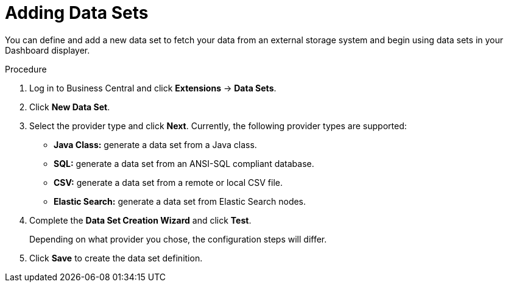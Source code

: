 [id='data_sets_add_proc']
= Adding Data Sets

You can define and add a new data set to fetch your data from an external storage system and begin using data sets in your Dashboard displayer.

.Procedure
. Log in to Business Central and click *Extensions* -> *Data Sets*.
. Click *New Data Set*.
. Select the provider type and click *Next*. Currently, the following provider types are supported:
* *Java Class:* generate a data set from a Java class.
* *SQL:* generate a data set from an ANSI-SQL compliant database.
* *CSV:* generate a data set from a remote or local CSV file.
* *Elastic Search:* generate a data set from Elastic Search nodes.
. Complete the *Data Set Creation Wizard* and click *Test*.
+
Depending on what provider you chose, the configuration steps will differ.
+
. Click *Save* to create the data set definition.
